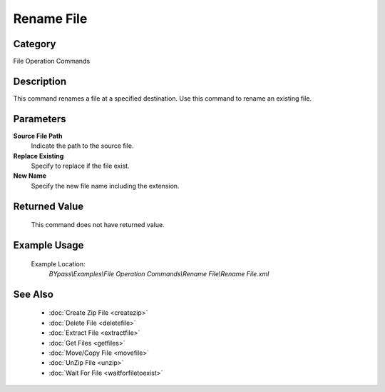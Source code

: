 Rename File
===========

Category
--------
File Operation Commands

Description
-----------

This command renames a file at a specified destination. Use this command to rename an existing file.

Parameters
----------

**Source File Path**
	Indicate the path to the source file.

**Replace Existing**
	Specify to replace if the file exist.

**New Name**
	Specify the new file name including the extension.



Returned Value
--------------
	This command does not have returned value.

Example Usage
-------------

	Example Location:  
		`BYpass\\Examples\\File Operation Commands\\Rename File\\Rename File.xml`

See Also
--------
	- :doc:`Create Zip File <createzip>`
	- :doc:`Delete File <deletefile>`
	- :doc:`Extract File <extractfile>`
	- :doc:`Get Files <getfiles>`
	- :doc:`Move/Copy File <movefile>`
	- :doc:`UnZip File <unzip>`
	- :doc:`Wait For File <waitforfiletoexist>`

	
